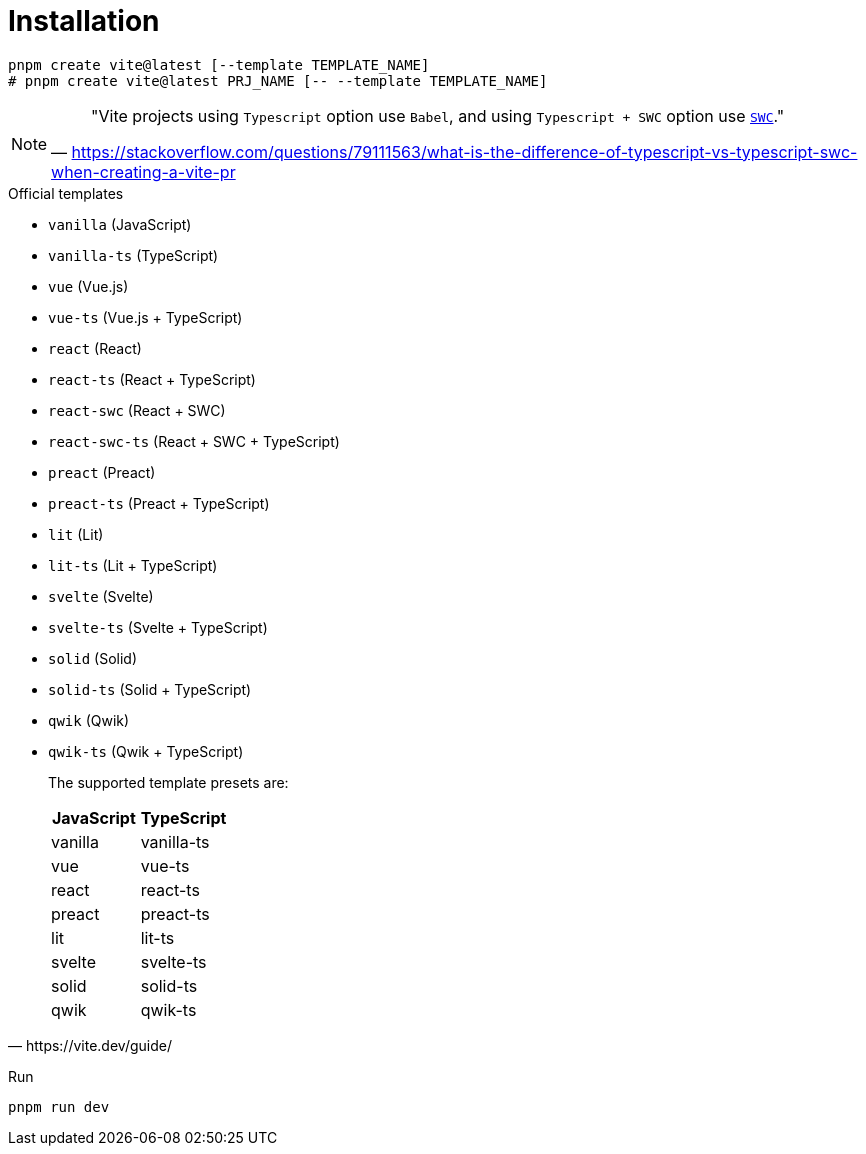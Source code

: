 = Installation

[source,bash]
----
pnpm create vite@latest [--template TEMPLATE_NAME]
# pnpm create vite@latest PRJ_NAME [-- --template TEMPLATE_NAME]
----

// [source,bash]
// ----
// pnpm create vite-app PATH_TO_PRJ
// ----

[NOTE]
====
> "Vite projects using `Typescript` option use `Babel`, and using `Typescript + SWC` option use https://swc.rs/docs/getting-started[`SWC`]."
-- https://stackoverflow.com/questions/79111563/what-is-the-difference-of-typescript-vs-typescript-swc-when-creating-a-vite-pr
====

.Official templates
* `vanilla` (JavaScript)
* `vanilla-ts` (TypeScript)
* `vue` (Vue.js)
* `vue-ts` (Vue.js + TypeScript)
* `react` (React)
* `react-ts` (React + TypeScript)
* `react-swc` (React + SWC)
* `react-swc-ts` (React + SWC + TypeScript)
* `preact` (Preact)
* `preact-ts` (Preact + TypeScript)
* `lit` (Lit)
* `lit-ts` (Lit + TypeScript)
* `svelte` (Svelte)
* `svelte-ts` (Svelte + TypeScript)
* `solid` (Solid)
* `solid-ts` (Solid + TypeScript)
* `qwik` (Qwik)
* `qwik-ts` (Qwik + TypeScript)

[,https://vite.dev/guide/]
____
The supported template presets are:

|===
|JavaScript|TypeScript

|vanilla
|vanilla-ts

|vue
|vue-ts

|react
|react-ts

|preact
|preact-ts

|lit
|lit-ts

|svelte
|svelte-ts

|solid
|solid-ts

|qwik
|qwik-ts
|===
____

Run

[source,bash]
----
pnpm run dev
----